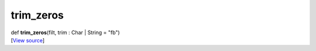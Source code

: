 **********
trim_zeros
**********

.. container:: entry-detail
   :name: trim_zeros(filt,trim:Char|String=&quot;fb&quot;)-instance-method

   .. container:: signature

      def **trim_zeros**\ (filt, trim : Char \| String = "fb")

   .. container::

      [`View
      source <https://github.com/crystal-data/num.cr/blob/32a5d0701dd7cef3485867d2afd897900ca60901/src/base/manipulate.cr#L147>`__]
